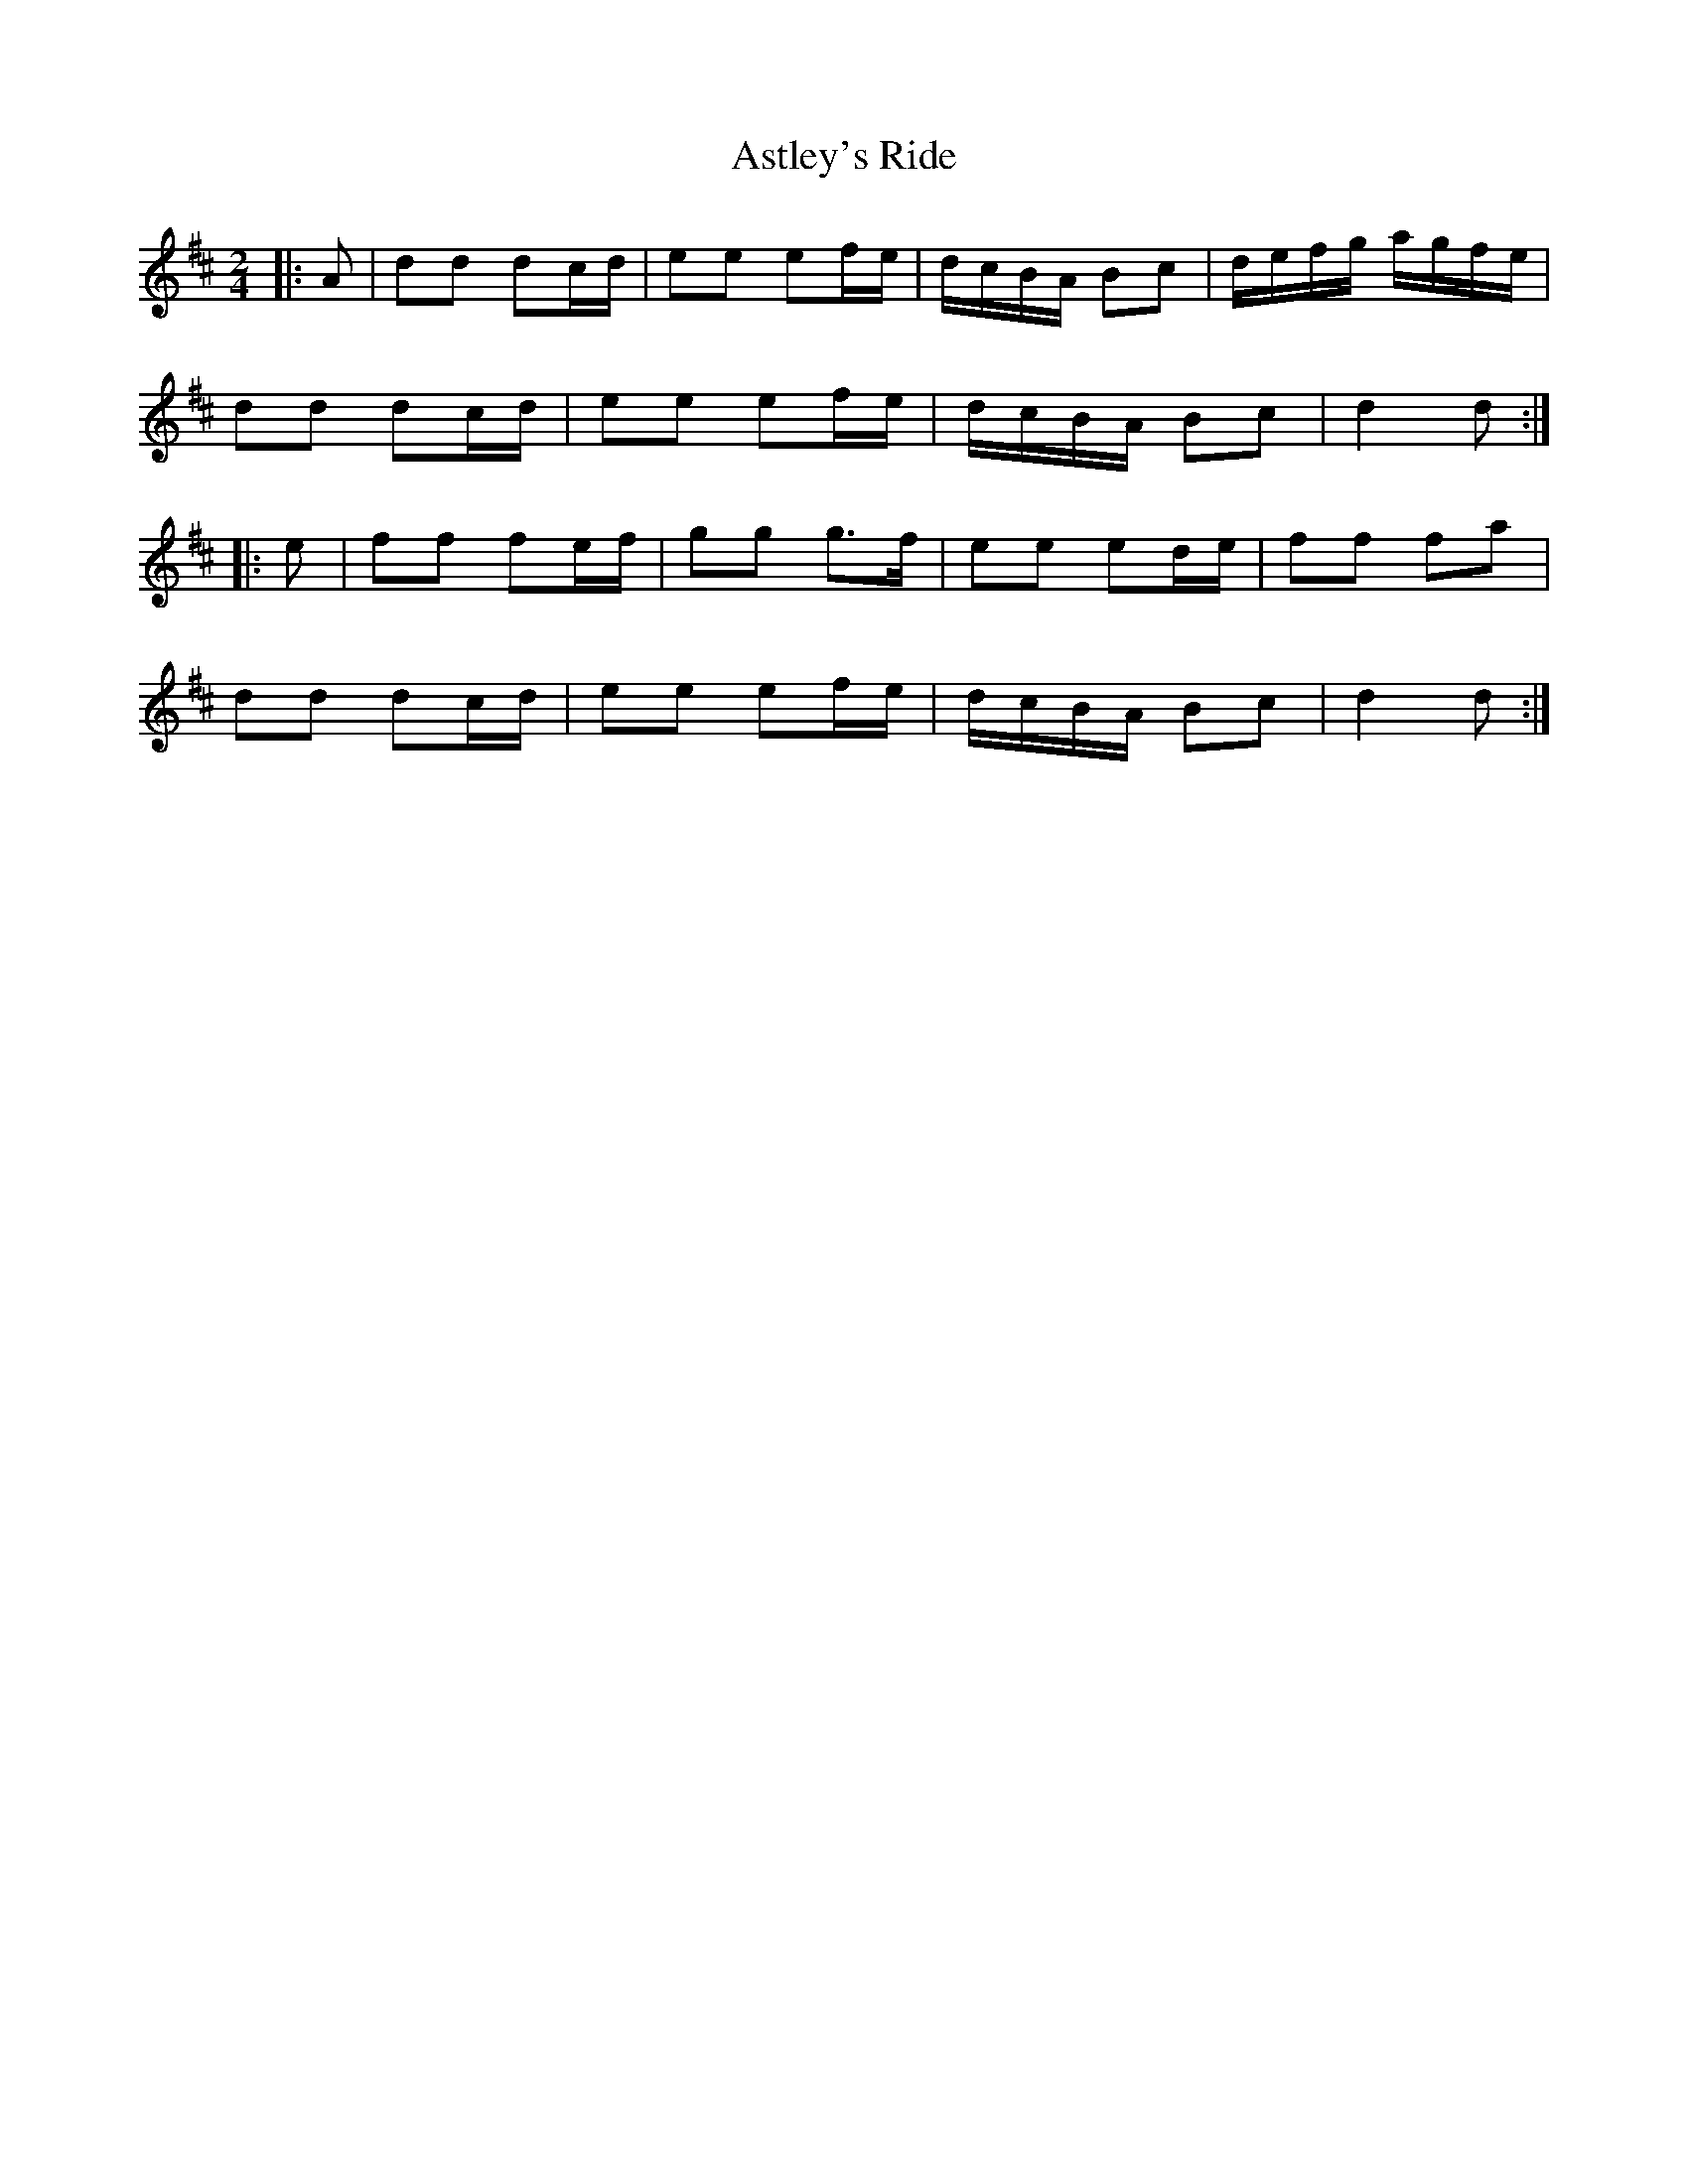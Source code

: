 X: 1
T: Astley's Ride
Z: fidicen
S: https://thesession.org/tunes/7288#setting7288
R: polka
M: 2/4
L: 1/8
K: Dmaj
|:A | dd dc/d/ | ee ef/e/ | d/c/B/A/ Bc | d/e/f/g/ a/g/f/e/ |
dd dc/d/ | ee ef/e/ | d/c/B/A/ Bc | d2 d :|
|: e | ff fe/f/ | gg g>f | ee ed/e/ | ff fa |
dd dc/d/ | ee ef/e/ | d/c/B/A/ Bc | d2 d :|

